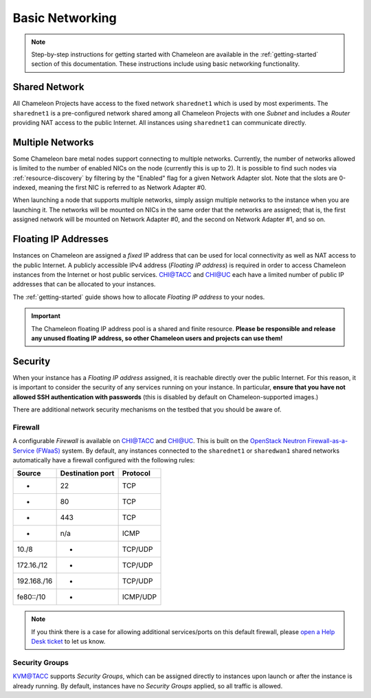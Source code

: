 .. _basic-networking:

Basic Networking
================

.. Note:: Step-by-step instructions for getting started with Chameleon are available in the :ref:`getting-started` section of this documentation. These instructions include using basic networking functionality.

Shared Network
--------------

All Chameleon Projects have access to the fixed network ``sharednet1`` which is used by most experiments. The ``sharednet1`` is a pre-configured network shared among all Chameleon Projects with one *Subnet* and includes a *Router* providing NAT access to the public Internet. All instances using ``sharednet1`` can communicate directly.

Multiple Networks
-----------------

Some Chameleon bare metal nodes support connecting to multiple networks. Currently, the number of networks allowed is limited to the number of enabled NICs on the node (currently this is up to 2). It is possible to find such nodes via :ref:`resource-discovery` by filtering by the "Enabled" flag for a given Network Adapter slot. Note that the slots are 0-indexed, meaning the first NIC is referred to as Network Adapter #0.

When launching a node that supports multiple networks, simply assign multiple networks to the instance when you are launching it. The networks will be mounted on NICs in the same order that the networks are assigned; that is, the first assigned network will be mounted on Network Adapter #0, and the second on Network Adapter #1, and so on.

Floating IP Addresses
---------------------

Instances on Chameleon are assigned a *fixed* IP address that can be used for local connectivity as well as NAT access to the public Internet. A publicly accessible IPv4 address (*Floating IP address*) is required in order to access Chameleon instances from the Internet or host public services. `CHI@TACC <https://chi.tacc.chameleoncloud.org>`_ and `CHI@UC <https://chi.uc.chameleoncloud.org>`_ each have a limited number of public IP addresses that can be allocated to your instances.

The :ref:`getting-started` guide shows how to allocate *Floating IP address* to your nodes.

.. important:: The Chameleon floating IP address pool is a shared and finite resource. **Please be responsible and release any unused floating IP address, so other Chameleon users and projects can use them!**

Security
--------

When your instance has a *Floating IP address* assigned, it is reachable directly over the public Internet. For this reason, it is important to consider the security of any services running on your instance. In particular, **ensure that you have not allowed SSH authentication with passwords** (this is disabled by default on Chameleon-supported images.)

There are additional network security mechanisms on the testbed that you should be aware of.

Firewall
^^^^^^^^

A configurable *Firewall* is available on `CHI@TACC <https://chi.tacc.chameleoncloud.org>`_ and `CHI@UC <https://chi.uc.chameleoncloud.org>`_. This is built on the `OpenStack Neutron Firewall-as-a-Service (FWaaS) <https://docs.openstack.org/neutron/latest/admin/fwaas.html>`_ system. By default, any instances connected to the ``sharednet1`` or ``sharedwan1`` shared networks automatically have a firewall configured with the following rules:

+------------+--------------------+-----------+
| Source     | Destination port   | Protocol  |
+============+====================+===========+
| *          | 22                 | TCP       |
+------------+--------------------+-----------+
| *          | 80                 | TCP       |
+------------+--------------------+-----------+
| *          | 443                | TCP       |
+------------+--------------------+-----------+
| *          | n/a                | ICMP      |
+------------+--------------------+-----------+
| 10./8      | *                  | TCP/UDP   |
+------------+--------------------+-----------+
| 172.16./12 | *                  | TCP/UDP   |
+------------+--------------------+-----------+
| 192.168./16| *                  | TCP/UDP   |
+------------+--------------------+-----------+
| fe80::/10  | *                  | ICMP/UDP  |
+------------+--------------------+-----------+

.. note:: If you think there is a case for allowing additional services/ports on this default firewall, please `open a Help Desk ticket <https://www.chameleoncloud.org/user/help/ticket/new/>`_ to let us know.

Security Groups
^^^^^^^^^^^^^^^

`KVM@TACC <https://openstack.tacc.chameleoncloud.org>`_ supports *Security Groups*, which can be assigned directly to instances upon launch or after the instance is already running. By default, instances have no *Security Groups* applied, so all traffic is allowed.
